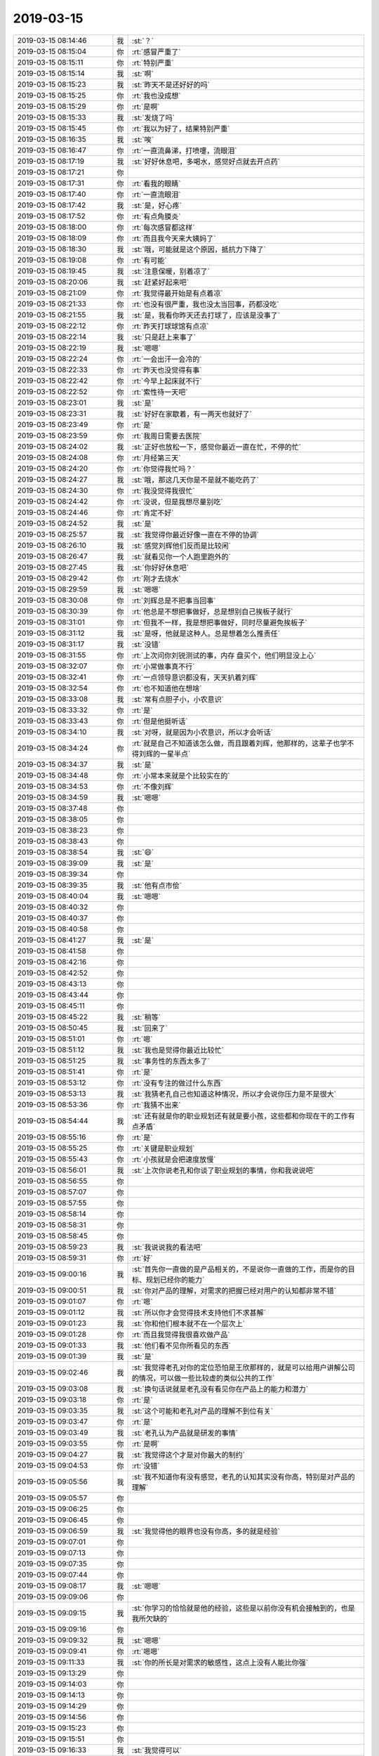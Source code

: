 2019-03-15
-------------

.. list-table::
   :widths: 25, 1, 60

   * - 2019-03-15 08:14:46
     - 我
     - :st:`？`
   * - 2019-03-15 08:15:04
     - 你
     - :rt:`感冒严重了`
   * - 2019-03-15 08:15:11
     - 你
     - :rt:`特别严重`
   * - 2019-03-15 08:15:14
     - 我
     - :st:`啊`
   * - 2019-03-15 08:15:23
     - 我
     - :st:`昨天不是还好好的吗`
   * - 2019-03-15 08:15:25
     - 你
     - :rt:`我也没成想`
   * - 2019-03-15 08:15:29
     - 你
     - :rt:`是啊`
   * - 2019-03-15 08:15:33
     - 我
     - :st:`发烧了吗`
   * - 2019-03-15 08:15:45
     - 你
     - :rt:`我以为好了，结果特别严重`
   * - 2019-03-15 08:16:35
     - 我
     - :st:`唉`
   * - 2019-03-15 08:16:47
     - 你
     - :rt:`一直流鼻涕，打喷嚏，流眼泪`
   * - 2019-03-15 08:17:19
     - 我
     - :st:`好好休息吧，多喝水，感觉好点就去开点药`
   * - 2019-03-15 08:17:21
     - 你
     - .. image:: /images/318832.jpg
          :width: 100px
   * - 2019-03-15 08:17:31
     - 你
     - :rt:`看我的眼睛`
   * - 2019-03-15 08:17:40
     - 你
     - :rt:`一直流眼泪`
   * - 2019-03-15 08:17:42
     - 我
     - :st:`是，好心疼`
   * - 2019-03-15 08:17:52
     - 你
     - :rt:`有点角膜炎`
   * - 2019-03-15 08:18:00
     - 你
     - :rt:`每次感冒都这样`
   * - 2019-03-15 08:18:09
     - 你
     - :rt:`而且我今天来大姨妈了`
   * - 2019-03-15 08:18:30
     - 我
     - :st:`哦，可能就是这个原因，抵抗力下降了`
   * - 2019-03-15 08:19:08
     - 你
     - :rt:`有可能`
   * - 2019-03-15 08:19:45
     - 我
     - :st:`注意保暖，别着凉了`
   * - 2019-03-15 08:20:06
     - 我
     - :st:`赶紧好起来吧`
   * - 2019-03-15 08:21:09
     - 你
     - :rt:`我觉得最开始是有点着凉`
   * - 2019-03-15 08:21:33
     - 你
     - :rt:`也没有很严重，我也没太当回事，药都没吃`
   * - 2019-03-15 08:21:55
     - 我
     - :st:`是，我看你昨天还去打球了，应该是没事了`
   * - 2019-03-15 08:22:12
     - 你
     - :rt:`昨天打球球馆有点凉`
   * - 2019-03-15 08:22:14
     - 我
     - :st:`只是赶上来事了`
   * - 2019-03-15 08:22:19
     - 我
     - :st:`嗯嗯`
   * - 2019-03-15 08:22:24
     - 你
     - :rt:`一会出汗一会冷的`
   * - 2019-03-15 08:22:33
     - 你
     - :rt:`昨天也没觉得有事`
   * - 2019-03-15 08:22:42
     - 你
     - :rt:`今早上起床就不行`
   * - 2019-03-15 08:22:52
     - 你
     - :rt:`索性待一天吧`
   * - 2019-03-15 08:23:01
     - 我
     - :st:`是`
   * - 2019-03-15 08:23:31
     - 我
     - :st:`好好在家歇着，有一两天也就好了`
   * - 2019-03-15 08:23:49
     - 你
     - :rt:`是`
   * - 2019-03-15 08:23:59
     - 你
     - :rt:`我周日需要去医院`
   * - 2019-03-15 08:24:02
     - 我
     - :st:`正好也放松一下，感觉你最近一直在忙，不停的忙`
   * - 2019-03-15 08:24:08
     - 你
     - :rt:`月经第三天`
   * - 2019-03-15 08:24:20
     - 你
     - :rt:`你觉得我忙吗？`
   * - 2019-03-15 08:24:27
     - 我
     - :st:`哦，那这几天你是不是就不能吃药了`
   * - 2019-03-15 08:24:30
     - 你
     - :rt:`我没觉得我很忙`
   * - 2019-03-15 08:24:42
     - 你
     - :rt:`没说，但是我想尽量别吃`
   * - 2019-03-15 08:24:46
     - 你
     - :rt:`肯定不好`
   * - 2019-03-15 08:24:52
     - 我
     - :st:`是`
   * - 2019-03-15 08:25:57
     - 我
     - :st:`我觉得你最近好像一直在不停的协调`
   * - 2019-03-15 08:26:10
     - 我
     - :st:`感觉刘辉他们反而是比较闲`
   * - 2019-03-15 08:26:47
     - 我
     - :st:`就看见你一个人跑里跑外的`
   * - 2019-03-15 08:27:45
     - 我
     - :st:`你好好休息吧`
   * - 2019-03-15 08:29:42
     - 你
     - :rt:`刚才去烧水`
   * - 2019-03-15 08:29:59
     - 我
     - :st:`嗯嗯`
   * - 2019-03-15 08:30:08
     - 你
     - :rt:`刘辉总是不把事当回事`
   * - 2019-03-15 08:30:39
     - 你
     - :rt:`他总是不想把事做好，总是想别自己挨板子就行`
   * - 2019-03-15 08:31:01
     - 你
     - :rt:`但我不一样，我是想把事做好，同时尽量避免挨板子`
   * - 2019-03-15 08:31:12
     - 我
     - :st:`是呀，他就是这种人。总是想着怎么推责任`
   * - 2019-03-15 08:31:17
     - 我
     - :st:`没错`
   * - 2019-03-15 08:31:55
     - 你
     - :rt:`上次问你刘锐测试的事，内存 盘买个，他们明显没上心`
   * - 2019-03-15 08:32:07
     - 你
     - :rt:`小常做事真不行`
   * - 2019-03-15 08:32:41
     - 你
     - :rt:`一点领导意识都没有，天天扒着刘辉`
   * - 2019-03-15 08:32:54
     - 你
     - :rt:`也不知道他在想啥`
   * - 2019-03-15 08:33:08
     - 我
     - :st:`常有点胆子小，小农意识`
   * - 2019-03-15 08:33:32
     - 你
     - :rt:`是`
   * - 2019-03-15 08:33:43
     - 你
     - :rt:`但是他挺听话`
   * - 2019-03-15 08:34:10
     - 我
     - :st:`对呀，就是因为小农意识，所以才会听话`
   * - 2019-03-15 08:34:24
     - 你
     - :rt:`就是自己不知道该怎么做，而且跟着刘辉，他那样的，这辈子也学不得刘辉的一星半点`
   * - 2019-03-15 08:34:37
     - 我
     - :st:`是`
   * - 2019-03-15 08:34:48
     - 你
     - :rt:`小常本来就是个比较实在的`
   * - 2019-03-15 08:34:53
     - 你
     - :rt:`不像刘辉`
   * - 2019-03-15 08:34:59
     - 我
     - :st:`嗯嗯`
   * - 2019-03-15 08:37:48
     - 你
     - .. raw:: html
       
          <audio controls="controls"><source src="_static/mp3/318889.mp3" type="audio/mpeg" />不能播放语音</audio>
   * - 2019-03-15 08:38:05
     - 你
     - .. raw:: html
       
          <audio controls="controls"><source src="_static/mp3/318890.mp3" type="audio/mpeg" />不能播放语音</audio>
   * - 2019-03-15 08:38:23
     - 你
     - .. raw:: html
       
          <audio controls="controls"><source src="_static/mp3/318891.mp3" type="audio/mpeg" />不能播放语音</audio>
   * - 2019-03-15 08:38:43
     - 你
     - .. raw:: html
       
          <audio controls="controls"><source src="_static/mp3/318892.mp3" type="audio/mpeg" />不能播放语音</audio>
   * - 2019-03-15 08:38:54
     - 我
     - :st:`😄`
   * - 2019-03-15 08:39:09
     - 我
     - :st:`是`
   * - 2019-03-15 08:39:34
     - 你
     - .. raw:: html
       
          <audio controls="controls"><source src="_static/mp3/318895.mp3" type="audio/mpeg" />不能播放语音</audio>
   * - 2019-03-15 08:39:35
     - 我
     - :st:`他有点市侩`
   * - 2019-03-15 08:40:04
     - 我
     - :st:`嗯嗯`
   * - 2019-03-15 08:40:32
     - 你
     - .. raw:: html
       
          <audio controls="controls"><source src="_static/mp3/318898.mp3" type="audio/mpeg" />不能播放语音</audio>
   * - 2019-03-15 08:40:37
     - 你
     - .. raw:: html
       
          <audio controls="controls"><source src="_static/mp3/318899.mp3" type="audio/mpeg" />不能播放语音</audio>
   * - 2019-03-15 08:40:58
     - 你
     - .. raw:: html
       
          <audio controls="controls"><source src="_static/mp3/318900.mp3" type="audio/mpeg" />不能播放语音</audio>
   * - 2019-03-15 08:41:27
     - 我
     - :st:`是`
   * - 2019-03-15 08:41:58
     - 你
     - .. raw:: html
       
          <audio controls="controls"><source src="_static/mp3/318902.mp3" type="audio/mpeg" />不能播放语音</audio>
   * - 2019-03-15 08:42:16
     - 你
     - .. raw:: html
       
          <audio controls="controls"><source src="_static/mp3/318903.mp3" type="audio/mpeg" />不能播放语音</audio>
   * - 2019-03-15 08:42:52
     - 你
     - .. raw:: html
       
          <audio controls="controls"><source src="_static/mp3/318904.mp3" type="audio/mpeg" />不能播放语音</audio>
   * - 2019-03-15 08:43:13
     - 你
     - .. raw:: html
       
          <audio controls="controls"><source src="_static/mp3/318905.mp3" type="audio/mpeg" />不能播放语音</audio>
   * - 2019-03-15 08:43:44
     - 你
     - .. raw:: html
       
          <audio controls="controls"><source src="_static/mp3/318906.mp3" type="audio/mpeg" />不能播放语音</audio>
   * - 2019-03-15 08:45:11
     - 你
     - .. raw:: html
       
          <audio controls="controls"><source src="_static/mp3/318907.mp3" type="audio/mpeg" />不能播放语音</audio>
   * - 2019-03-15 08:45:22
     - 我
     - :st:`稍等`
   * - 2019-03-15 08:50:45
     - 我
     - :st:`回来了`
   * - 2019-03-15 08:51:01
     - 你
     - :rt:`嗯`
   * - 2019-03-15 08:51:12
     - 我
     - :st:`我也是觉得你最近比较忙`
   * - 2019-03-15 08:51:25
     - 我
     - :st:`事务性的东西太多了`
   * - 2019-03-15 08:51:41
     - 你
     - :rt:`是`
   * - 2019-03-15 08:53:12
     - 你
     - :rt:`没有专注的做过什么东西`
   * - 2019-03-15 08:53:13
     - 我
     - :st:`我猜老孔自己也知道这种情况，所以才会说你压力是不是很大`
   * - 2019-03-15 08:53:36
     - 你
     - :rt:`我猜不出来`
   * - 2019-03-15 08:54:44
     - 我
     - :st:`还有就是你的职业规划还有就是要小孩，这些都和你现在干的工作有点矛盾`
   * - 2019-03-15 08:55:16
     - 你
     - :rt:`是`
   * - 2019-03-15 08:55:25
     - 你
     - :rt:`关键是职业规划`
   * - 2019-03-15 08:55:43
     - 你
     - :rt:`小孩就是会把速度放慢`
   * - 2019-03-15 08:56:01
     - 我
     - :st:`上次你说老孔和你谈了职业规划的事情，你和我说说吧`
   * - 2019-03-15 08:56:55
     - 你
     - .. raw:: html
       
          <audio controls="controls"><source src="_static/mp3/318922.mp3" type="audio/mpeg" />不能播放语音</audio>
   * - 2019-03-15 08:57:07
     - 你
     - .. raw:: html
       
          <audio controls="controls"><source src="_static/mp3/318923.mp3" type="audio/mpeg" />不能播放语音</audio>
   * - 2019-03-15 08:57:55
     - 你
     - .. raw:: html
       
          <audio controls="controls"><source src="_static/mp3/318924.mp3" type="audio/mpeg" />不能播放语音</audio>
   * - 2019-03-15 08:58:14
     - 你
     - .. raw:: html
       
          <audio controls="controls"><source src="_static/mp3/318925.mp3" type="audio/mpeg" />不能播放语音</audio>
   * - 2019-03-15 08:58:31
     - 你
     - .. raw:: html
       
          <audio controls="controls"><source src="_static/mp3/318926.mp3" type="audio/mpeg" />不能播放语音</audio>
   * - 2019-03-15 08:58:45
     - 你
     - .. raw:: html
       
          <audio controls="controls"><source src="_static/mp3/318927.mp3" type="audio/mpeg" />不能播放语音</audio>
   * - 2019-03-15 08:59:23
     - 我
     - :st:`我说说我的看法吧`
   * - 2019-03-15 08:59:31
     - 你
     - :rt:`好`
   * - 2019-03-15 09:00:16
     - 我
     - :st:`首先你一直做的是产品相关的，不是说你一直做的工作，而是你的目标、规划已经你的能力`
   * - 2019-03-15 09:00:51
     - 我
     - :st:`你对产品的理解，对需求的把握已经对用户的认知都非常不错`
   * - 2019-03-15 09:01:07
     - 你
     - :rt:`嗯`
   * - 2019-03-15 09:01:12
     - 我
     - :st:`所以你才会觉得技术支持他们不求甚解`
   * - 2019-03-15 09:01:23
     - 我
     - :st:`你和他们根本就不在一个层次上`
   * - 2019-03-15 09:01:28
     - 你
     - :rt:`而且我觉得我很喜欢做产品`
   * - 2019-03-15 09:01:33
     - 我
     - :st:`他们看不见你所看见的东西`
   * - 2019-03-15 09:01:39
     - 我
     - :st:`是`
   * - 2019-03-15 09:02:46
     - 我
     - :st:`我觉得老孔对你的定位恐怕是王欣那样的，就是可以给用户讲解公司的情况，可以做一些比较虚的类似公共的工作`
   * - 2019-03-15 09:03:08
     - 我
     - :st:`换句话说就是老孔没有看见你在产品上的能力和潜力`
   * - 2019-03-15 09:03:18
     - 你
     - :rt:`是`
   * - 2019-03-15 09:03:35
     - 我
     - :st:`这个可能和老孔对产品的理解不到位有关`
   * - 2019-03-15 09:03:47
     - 你
     - :rt:`是`
   * - 2019-03-15 09:03:49
     - 我
     - :st:`老孔认为产品就是研发的事情`
   * - 2019-03-15 09:03:55
     - 你
     - :rt:`是啊`
   * - 2019-03-15 09:04:27
     - 我
     - :st:`我觉得这个才是对你最大的制约`
   * - 2019-03-15 09:04:53
     - 你
     - :rt:`没错`
   * - 2019-03-15 09:05:56
     - 我
     - :st:`我不知道你有没有感觉，老孔的认知其实没有你高，特别是对产品的理解`
   * - 2019-03-15 09:05:57
     - 你
     - .. raw:: html
       
          <audio controls="controls"><source src="_static/mp3/318948.mp3" type="audio/mpeg" />不能播放语音</audio>
   * - 2019-03-15 09:06:25
     - 你
     - .. raw:: html
       
          <audio controls="controls"><source src="_static/mp3/318949.mp3" type="audio/mpeg" />不能播放语音</audio>
   * - 2019-03-15 09:06:45
     - 你
     - .. raw:: html
       
          <audio controls="controls"><source src="_static/mp3/318950.mp3" type="audio/mpeg" />不能播放语音</audio>
   * - 2019-03-15 09:06:59
     - 我
     - :st:`我觉得他的眼界也没有你高，多的就是经验`
   * - 2019-03-15 09:07:01
     - 你
     - .. raw:: html
       
          <audio controls="controls"><source src="_static/mp3/318952.mp3" type="audio/mpeg" />不能播放语音</audio>
   * - 2019-03-15 09:07:13
     - 你
     - .. raw:: html
       
          <audio controls="controls"><source src="_static/mp3/318953.mp3" type="audio/mpeg" />不能播放语音</audio>
   * - 2019-03-15 09:07:35
     - 你
     - .. raw:: html
       
          <audio controls="controls"><source src="_static/mp3/318954.mp3" type="audio/mpeg" />不能播放语音</audio>
   * - 2019-03-15 09:07:44
     - 你
     - .. raw:: html
       
          <audio controls="controls"><source src="_static/mp3/318955.mp3" type="audio/mpeg" />不能播放语音</audio>
   * - 2019-03-15 09:08:17
     - 我
     - :st:`嗯嗯`
   * - 2019-03-15 09:09:06
     - 你
     - .. raw:: html
       
          <audio controls="controls"><source src="_static/mp3/318957.mp3" type="audio/mpeg" />不能播放语音</audio>
   * - 2019-03-15 09:09:15
     - 我
     - :st:`你学习的恰恰就是他的经验，这些是以前你没有机会接触到的，也是我所欠缺的`
   * - 2019-03-15 09:09:16
     - 你
     - .. raw:: html
       
          <audio controls="controls"><source src="_static/mp3/318959.mp3" type="audio/mpeg" />不能播放语音</audio>
   * - 2019-03-15 09:09:32
     - 我
     - :st:`嗯嗯`
   * - 2019-03-15 09:09:41
     - 你
     - :rt:`嗯嗯`
   * - 2019-03-15 09:11:33
     - 我
     - :st:`你的所长是对需求的敏感性，这点上没有人能比你强`
   * - 2019-03-15 09:13:29
     - 你
     - .. raw:: html
       
          <audio controls="controls"><source src="_static/mp3/318963.mp3" type="audio/mpeg" />不能播放语音</audio>
   * - 2019-03-15 09:14:03
     - 你
     - .. raw:: html
       
          <audio controls="controls"><source src="_static/mp3/318964.mp3" type="audio/mpeg" />不能播放语音</audio>
   * - 2019-03-15 09:14:13
     - 你
     - .. raw:: html
       
          <audio controls="controls"><source src="_static/mp3/318965.mp3" type="audio/mpeg" />不能播放语音</audio>
   * - 2019-03-15 09:14:29
     - 你
     - .. raw:: html
       
          <audio controls="controls"><source src="_static/mp3/318966.mp3" type="audio/mpeg" />不能播放语音</audio>
   * - 2019-03-15 09:14:56
     - 你
     - .. raw:: html
       
          <audio controls="controls"><source src="_static/mp3/318967.mp3" type="audio/mpeg" />不能播放语音</audio>
   * - 2019-03-15 09:15:23
     - 你
     - .. raw:: html
       
          <audio controls="controls"><source src="_static/mp3/318968.mp3" type="audio/mpeg" />不能播放语音</audio>
   * - 2019-03-15 09:15:51
     - 你
     - .. raw:: html
       
          <audio controls="controls"><source src="_static/mp3/318969.mp3" type="audio/mpeg" />不能播放语音</audio>
   * - 2019-03-15 09:16:33
     - 我
     - :st:`我觉得可以`
   * - 2019-03-15 09:17:00
     - 我
     - :st:`你还可以把这些进行分析整理，再进一步挖掘`
   * - 2019-03-15 09:17:16
     - 我
     - :st:`形成正式的产品文档`
   * - 2019-03-15 09:18:33
     - 你
     - .. raw:: html
       
          <audio controls="controls"><source src="_static/mp3/318973.mp3" type="audio/mpeg" />不能播放语音</audio>
   * - 2019-03-15 09:18:58
     - 你
     - .. raw:: html
       
          <audio controls="controls"><source src="_static/mp3/318974.mp3" type="audio/mpeg" />不能播放语音</audio>
   * - 2019-03-15 09:19:13
     - 你
     - .. raw:: html
       
          <audio controls="controls"><source src="_static/mp3/318975.mp3" type="audio/mpeg" />不能播放语音</audio>
   * - 2019-03-15 09:19:44
     - 你
     - .. raw:: html
       
          <audio controls="controls"><source src="_static/mp3/318976.mp3" type="audio/mpeg" />不能播放语音</audio>
   * - 2019-03-15 09:20:25
     - 我
     - :st:`没错`
   * - 2019-03-15 09:20:27
     - 你
     - .. raw:: html
       
          <audio controls="controls"><source src="_static/mp3/318978.mp3" type="audio/mpeg" />不能播放语音</audio>
   * - 2019-03-15 09:20:54
     - 你
     - .. raw:: html
       
          <audio controls="controls"><source src="_static/mp3/318979.mp3" type="audio/mpeg" />不能播放语音</audio>
   * - 2019-03-15 09:21:07
     - 你
     - .. raw:: html
       
          <audio controls="controls"><source src="_static/mp3/318980.mp3" type="audio/mpeg" />不能播放语音</audio>
   * - 2019-03-15 09:21:58
     - 我
     - :st:`你分析的没错`
   * - 2019-03-15 09:22:24
     - 我
     - :st:`你说的这个就是他的短板`
   * - 2019-03-15 09:23:43
     - 你
     - .. raw:: html
       
          <audio controls="controls"><source src="_static/mp3/318983.mp3" type="audio/mpeg" />不能播放语音</audio>
   * - 2019-03-15 09:24:05
     - 你
     - .. raw:: html
       
          <audio controls="controls"><source src="_static/mp3/318984.mp3" type="audio/mpeg" />不能播放语音</audio>
   * - 2019-03-15 09:24:24
     - 你
     - .. raw:: html
       
          <audio controls="controls"><source src="_static/mp3/318985.mp3" type="audio/mpeg" />不能播放语音</audio>
   * - 2019-03-15 09:24:52
     - 我
     - :st:`是`
   * - 2019-03-15 09:25:30
     - 你
     - .. raw:: html
       
          <audio controls="controls"><source src="_static/mp3/318987.mp3" type="audio/mpeg" />不能播放语音</audio>
   * - 2019-03-15 09:26:01
     - 你
     - .. raw:: html
       
          <audio controls="controls"><source src="_static/mp3/318988.mp3" type="audio/mpeg" />不能播放语音</audio>
   * - 2019-03-15 09:26:18
     - 你
     - .. raw:: html
       
          <audio controls="controls"><source src="_static/mp3/318989.mp3" type="audio/mpeg" />不能播放语音</audio>
   * - 2019-03-15 09:26:31
     - 你
     - .. raw:: html
       
          <audio controls="controls"><source src="_static/mp3/318990.mp3" type="audio/mpeg" />不能播放语音</audio>
   * - 2019-03-15 09:27:01
     - 你
     - .. raw:: html
       
          <audio controls="controls"><source src="_static/mp3/318991.mp3" type="audio/mpeg" />不能播放语音</audio>
   * - 2019-03-15 09:27:11
     - 你
     - .. raw:: html
       
          <audio controls="controls"><source src="_static/mp3/318992.mp3" type="audio/mpeg" />不能播放语音</audio>
   * - 2019-03-15 09:28:18
     - 我
     - :st:`没错`
   * - 2019-03-15 09:36:07
     - 我
     - :st:`说完了？`
   * - 2019-03-15 09:41:02
     - 你
     - :rt:`困了，`
   * - 2019-03-15 09:41:10
     - 你
     - :rt:`我先睡会`
   * - 2019-03-15 09:41:15
     - 我
     - :st:`嗯嗯`
   * - 2019-03-15 11:50:03
     - 你
     - :rt:`刚醒了，一会东东回来，先别发消息`
   * - 2019-03-15 16:58:10
     - 你
     - :rt:`忙呢吗？`
   * - 2019-03-15 16:58:19
     - 我
     - :st:`不忙`
   * - 2019-03-15 16:58:35
     - 我
     - :st:`你好点了吗`
   * - 2019-03-15 16:58:37
     - 你
     - :rt:`下午看了个电影，睡了一小觉`
   * - 2019-03-15 16:58:40
     - 你
     - :rt:`好多了`
   * - 2019-03-15 16:58:53
     - 你
     - :rt:`已经不流鼻涕了`
   * - 2019-03-15 16:59:15
     - 我
     - :st:`那就好`
   * - 2019-03-15 17:01:02
     - 你
     - :rt:`上午咱们说到哪了`
   * - 2019-03-15 17:01:12
     - 你
     - :rt:`我好像又牢骚了一大堆`
   * - 2019-03-15 17:01:35
     - 我
     - :st:`没有呀，咱俩好像好久没有这么聊过了`
   * - 2019-03-15 17:01:53
     - 你
     - :rt:`是啊`
   * - 2019-03-15 17:02:10
     - 我
     - :st:`我给你转个文章看看吧`
   * - 2019-03-15 17:02:16
     - 你
     - :rt:`每次聊都会让我有新思路`
   * - 2019-03-15 17:02:18
     - 你
     - :rt:`好`
   * - 2019-03-15 17:02:29
     - 我
     - [链接] `谈谈To B业务的难点 <http://mp.weixin.qq.com/s?__biz=MzI0MjA1Mjg2Ng==&mid=2649868130&idx=1&sn=c1f1ceb402fd8e2ad4eeda42359dd6fd&chksm=f1075d0fc670d4193df6d01c610314e9eb357b2bf145965cccca8dc4405a712b29cf1baf9da6&mpshare=1&scene=1&srcid=0314lSQWVRcCAssGQiHHCoa8#rd>`_
   * - 2019-03-15 17:02:40
     - 我
     - [链接] `谈谈 To B业务的机会 <http://mp.weixin.qq.com/s?__biz=MzI0MjA1Mjg2Ng==&mid=2649868244&idx=1&sn=0a20370dc5fd13c1c1a26c24b131fcb0&chksm=f1075db9c670d4af03467cca4acb679ba841134bc76146dba68493be67896eb7fb0eaccae3c2&mpshare=1&scene=1&srcid=0315jQt85yEo4OMZRBadEp3D#rd>`_
   * - 2019-03-15 17:21:39
     - 你
     - :rt:`这两篇文章好长啊`
   * - 2019-03-15 17:22:07
     - 你
     - :rt:`其中提到的难点在咱们公司就能抓现行`
   * - 2019-03-15 17:22:21
     - 我
     - :st:`是`
   * - 2019-03-15 17:22:24
     - 你
     - :rt:`Crm，北森，rd`
   * - 2019-03-15 17:22:38
     - 我
     - :st:`我觉得这两篇文章对你来说特别有用`
   * - 2019-03-15 17:22:52
     - 你
     - :rt:`这些系统引入，但企业信息化做的就是一团垃圾`
   * - 2019-03-15 17:23:43
     - 我
     - :st:`没错`
   * - 2019-03-15 17:25:39
     - 你
     - :rt:`没准只有咱们公司做的烂`
   * - 2019-03-15 17:26:11
     - 我
     - :st:`不会只有咱们公司`
   * - 2019-03-15 17:26:19
     - 我
     - :st:`很多公司都一样`
   * - 2019-03-15 17:26:49
     - 我
     - :st:`只是咱们的体量还不够大就已经开始出现大公司病了`
   * - 2019-03-15 17:26:52
     - 你
     - :rt:`对了，今天早上我跟你说的那个，想记录项目中痛点信息，然后总结出产品报告，我想把这个事做下去`
   * - 2019-03-15 17:27:15
     - 我
     - :st:`嗯嗯，我支持你`
   * - 2019-03-15 17:27:21
     - 你
     - :rt:`正好从刘锐测试的项目入手`
   * - 2019-03-15 17:27:37
     - 你
     - :rt:`我自己再想想把rd设计一下`
   * - 2019-03-15 17:28:49
     - 我
     - :st:`好`
   * - 2019-03-15 17:31:36
     - 你
     - :rt:`今天就聊到这吧，一会东东估计会回来`
   * - 2019-03-15 17:31:43
     - 你
     - :rt:`你也早点下班`
   * - 2019-03-15 17:31:52
     - 我
     - :st:`嗯嗯，好好休息`
   * - 2019-03-15 17:31:59
     - 你
     - :rt:`对了，我看的电影叫 钢琴家`
   * - 2019-03-15 17:32:13
     - 你
     - :rt:`描写二战时期的片子`
   * - 2019-03-15 17:32:25
     - 我
     - :st:`这部也是非常不错的片子`
   * - 2019-03-15 17:32:28
     - 你
     - :rt:`还不错`
   * - 2019-03-15 17:32:32
     - 你
     - :rt:`嗯嗯`
   * - 2019-03-15 17:32:42
     - 我
     - :st:`你最近怎么都爱看这类片子了`
   * - 2019-03-15 17:32:53
     - 你
     - :rt:`昨天晚上看了一个，叫相爱相亲`
   * - 2019-03-15 17:32:57
     - 你
     - :rt:`我什么都看`
   * - 2019-03-15 17:33:03
     - 你
     - :rt:`没什么爱不爱的`
   * - 2019-03-15 17:33:21
     - 我
     - :st:`哦`
   * - 2019-03-15 17:33:49
     - 我
     - :st:`感觉你最近看的片子都是获奖的`
   * - 2019-03-15 17:33:54
     - 你
     - :rt:`是`
   * - 2019-03-15 17:34:17
     - 我
     - :st:`果然是文艺女青年[偷笑]`
   * - 2019-03-15 17:34:18
     - 你
     - :rt:`这个片子跟辛德勒的名单差不多`
   * - 2019-03-15 17:34:34
     - 你
     - :rt:`讲的都是那段历史`
   * - 2019-03-15 17:34:41
     - 我
     - :st:`是`
   * - 2019-03-15 17:35:14
     - 你
     - :rt:`好看`
   * - 2019-03-15 17:35:35
     - 你
     - :rt:`后来我搜了下希特勒`
   * - 2019-03-15 17:36:18
     - 你
     - :rt:`突然觉得看他这一辈子和咱们普通人的一辈子也差不多`
   * - 2019-03-15 17:36:27
     - 我
     - :st:`是`
   * - 2019-03-15 17:36:34
     - 你
     - :rt:`得势 失事`
   * - 2019-03-15 17:36:46
     - 你
     - :rt:`决策，管理，执行`
   * - 2019-03-15 17:37:11
     - 我
     - :st:`嗯嗯`
   * - 2019-03-15 17:37:24
     - 你
     - :rt:`偏执`
   * - 2019-03-15 17:37:38
     - 我
     - :st:`其实这些都是人性`
   * - 2019-03-15 17:38:06
     - 你
     - :rt:`你看他对犹太人的非人道屠杀，跟现在看孔把8s改成ora多像`
   * - 2019-03-15 17:38:15
     - 你
     - :rt:`哈哈`
   * - 2019-03-15 17:38:25
     - 我
     - :st:`😄`
   * - 2019-03-15 17:38:51
     - 你
     - :rt:`希特勒至死也不认为自己的思想是错的`
   * - 2019-03-15 17:39:24
     - 我
     - :st:`是的`
   * - 2019-03-15 17:39:29
     - 你
     - :rt:`他之所以痛恨犹太人，可能只是在他小时候被犹太人伤害过一下`
   * - 2019-03-15 17:40:01
     - 你
     - :rt:`可思想一旦生根发芽，行为就完全是思想的反映了`
   * - 2019-03-15 17:40:25
     - 你
     - :rt:`也没人给他纠偏`
   * - 2019-03-15 17:40:41
     - 我
     - :st:`不仅仅是小时候，你要是了解那段历史你就知道一站后欧洲对犹太人的憎恨了`
   * - 2019-03-15 17:41:04
     - 你
     - :rt:`是`
   * - 2019-03-15 17:41:15
     - 我
     - :st:`一个是他当时确实取得了一定的成绩，一个是他的强势没人敢纠错`
   * - 2019-03-15 17:42:02
     - 你
     - :rt:`不管多憎恨，屠杀只会逼狗去穷乡`
   * - 2019-03-15 17:42:10
     - 你
     - :rt:`希特勒也没什么文化`
   * - 2019-03-15 17:42:20
     - 我
     - :st:`是的`
   * - 2019-03-15 17:42:52
     - 你
     - :rt:`我越长大越觉得自己太渺小了`
   * - 2019-03-15 17:43:11
     - 我
     - :st:`这说明你的境界在提高呀`
   * - 2019-03-15 17:43:29
     - 我
     - :st:`你看看哪个伟人不都是觉得自己渺小吗`
   * - 2019-03-15 17:43:31
     - 你
     - :rt:`是吗？`
   * - 2019-03-15 17:43:52
     - 我
     - :st:`反倒是很多小人夜郎自大`
   * - 2019-03-15 17:44:04
     - 你
     - :rt:`嗯`
   * - 2019-03-15 17:44:24
     - 我
     - :st:`你觉得自己渺小是因为你自己知道自己不知道`
   * - 2019-03-15 17:44:41
     - 你
     - :rt:`是`
   * - 2019-03-15 17:45:05
     - 你
     - :rt:`你以前说的很多话，我又开始理解了`
   * - 2019-03-15 17:45:13
     - 我
     - :st:`😄`
   * - 2019-03-15 17:45:30
     - 你
     - :rt:`最近理解比较多的就是男人的理性和女人的感性`
   * - 2019-03-15 17:46:00
     - 我
     - :st:`今天没空了，有时间你和我说说`
   * - 2019-03-15 17:46:08
     - 你
     - :rt:`好`
   * - 2019-03-15 17:46:32
     - 你
     - :rt:`我现在才发现，你确实是为数不多的比较感性的男人`
   * - 2019-03-15 17:46:57
     - 你
     - :rt:`你的感情也是非常细腻`
   * - 2019-03-15 17:47:20
     - 我
     - :st:`哈哈`
   * - 2019-03-15 17:48:41
     - 你
     - :rt:`当然你也有强大的理性`
   * - 2019-03-15 17:49:16
     - 我
     - :st:`感性是先天的，理性是后天的`
   * - 2019-03-15 17:49:47
     - 你
     - :rt:`那天我还想到一个事`
   * - 2019-03-15 17:49:58
     - 你
     - :rt:`就是养育孩子这件事`
   * - 2019-03-15 17:50:09
     - 我
     - :st:`嗯嗯`
   * - 2019-03-15 17:50:17
     - 你
     - :rt:`我想到了一层更深的意思`
   * - 2019-03-15 17:50:50
     - 我
     - :st:`？`
   * - 2019-03-15 17:51:31
     - 你
     - :rt:`养育孩子这件事本身，是上天赐予的悟道捷径`
   * - 2019-03-15 17:52:07
     - 你
     - :rt:`这个话题以后再说吧`
   * - 2019-03-15 17:52:11
     - 我
     - :st:`好的`
   * - 2019-03-15 17:52:14
     - 你
     - :rt:`东东回来了`
   * - 2019-03-15 17:52:19
     - 你
     - :rt:`别回了`
